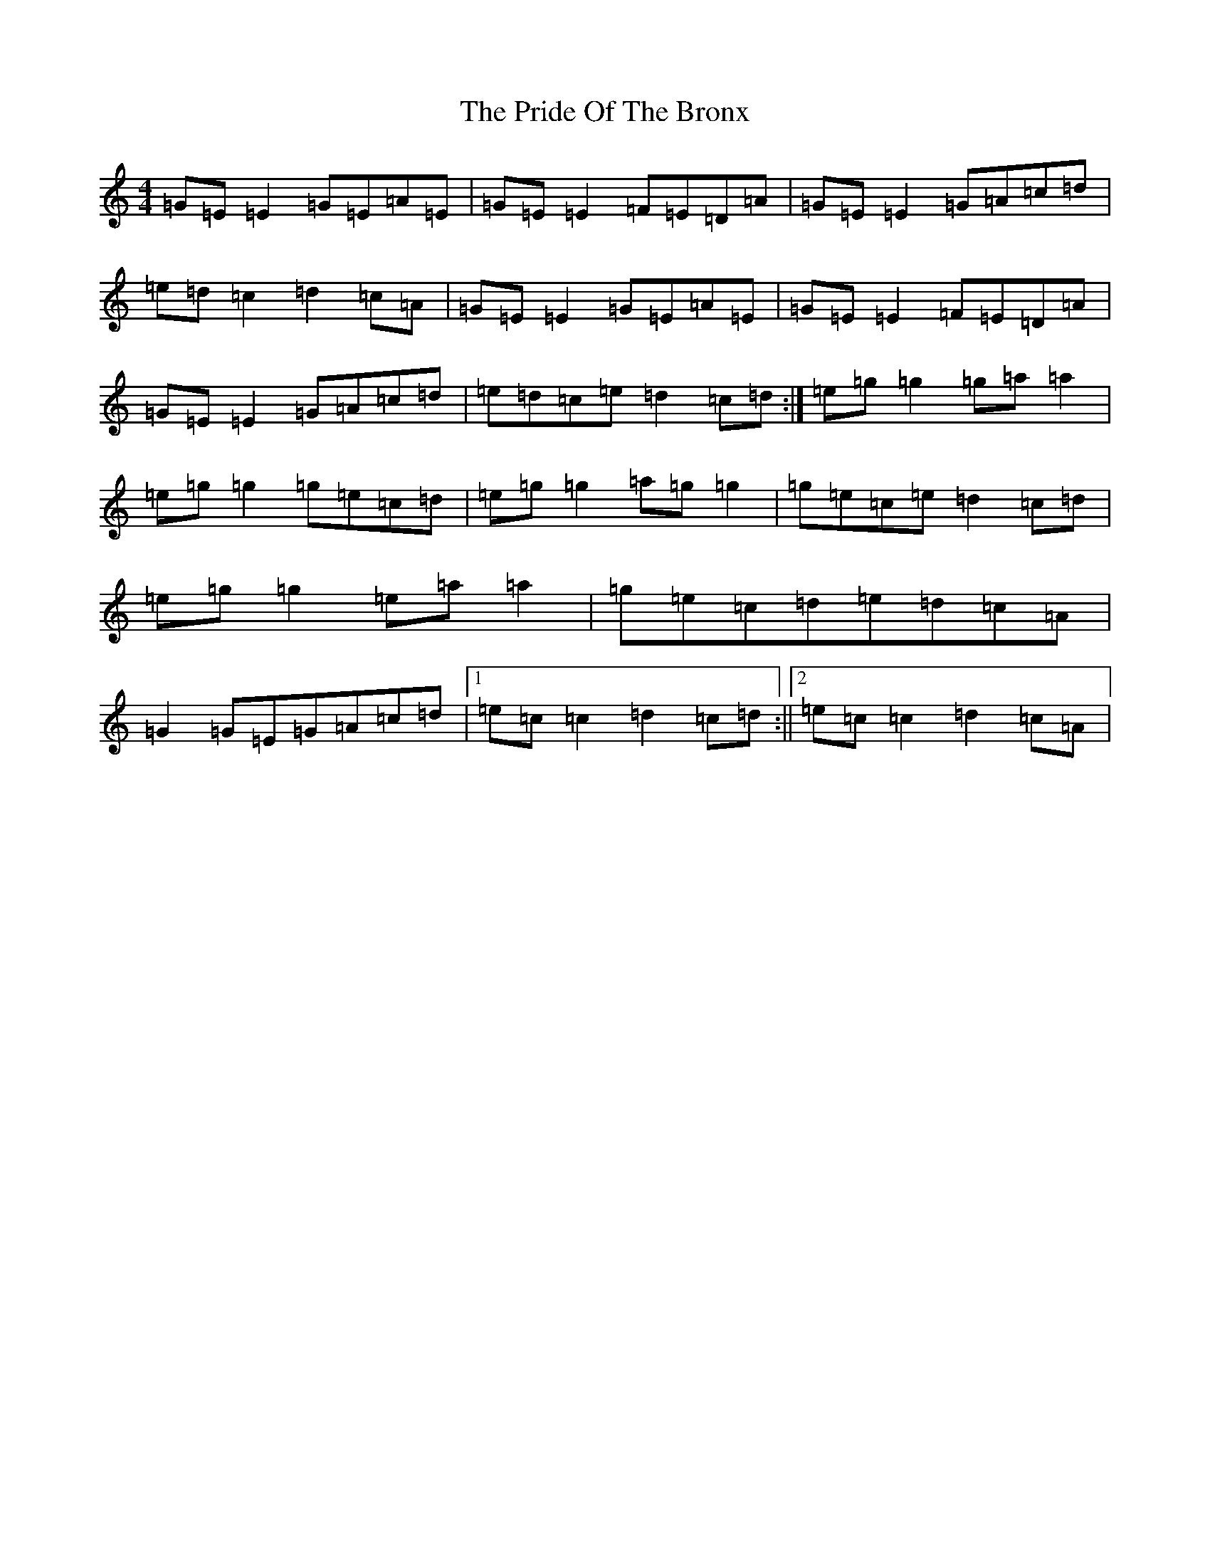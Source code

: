 X: 17428
T: Pride Of The Bronx, The
S: https://thesession.org/tunes/2397#setting2397
R: reel
M:4/4
L:1/8
K: C Major
=G=E=E2=G=E=A=E|=G=E=E2=F=E=D=A|=G=E=E2=G=A=c=d|=e=d=c2=d2=c=A|=G=E=E2=G=E=A=E|=G=E=E2=F=E=D=A|=G=E=E2=G=A=c=d|=e=d=c=e=d2=c=d:|=e=g=g2=g=a=a2|=e=g=g2=g=e=c=d|=e=g=g2=a=g=g2|=g=e=c=e=d2=c=d|=e=g=g2=e=a=a2|=g=e=c=d=e=d=c=A|=G2=G=E=G=A=c=d|1=e=c=c2=d2=c=d:||2=e=c=c2=d2=c=A|